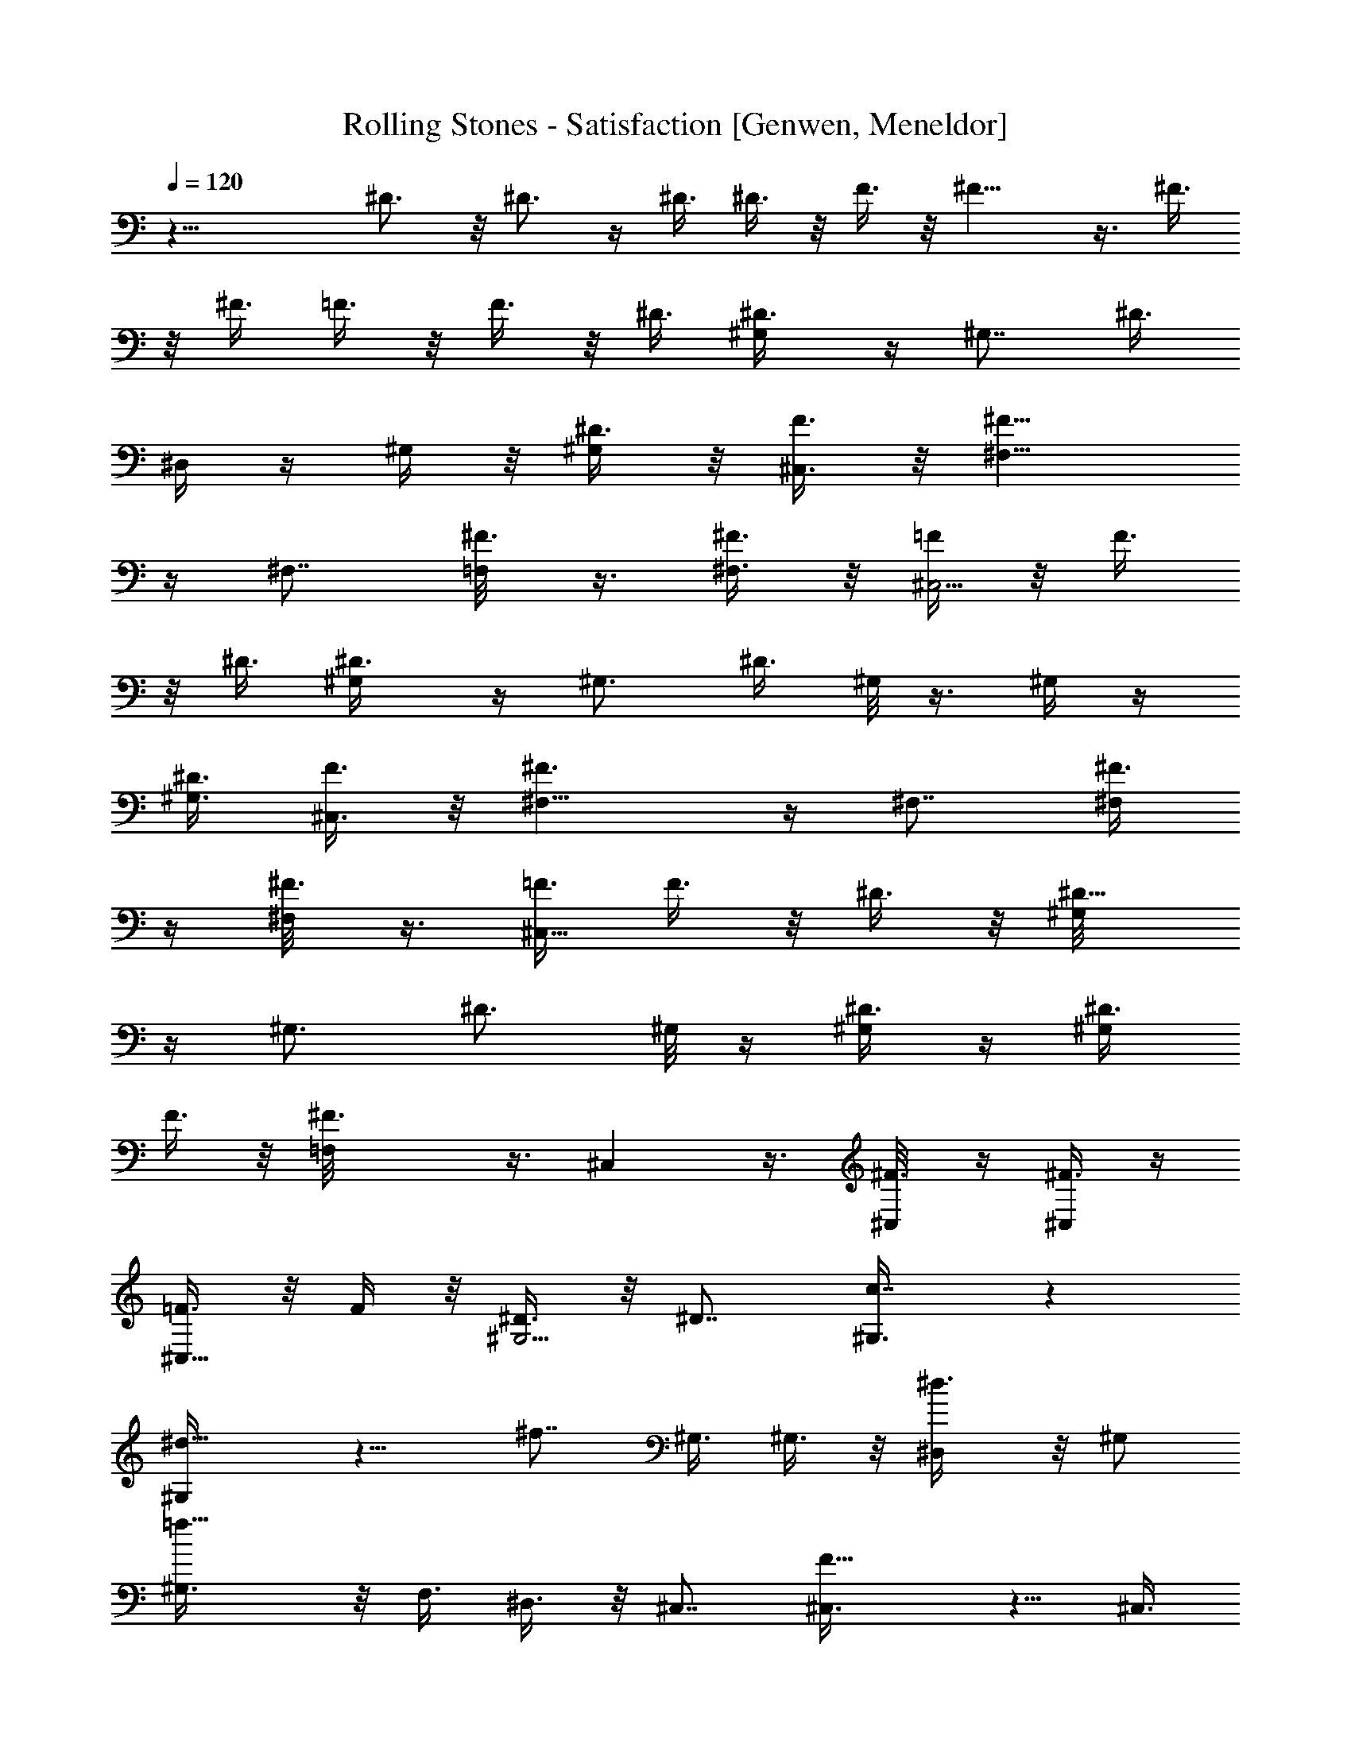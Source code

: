 X: 1
T: Rolling Stones - Satisfaction [Genwen, Meneldor]
N: Prim Reapers, Meneldor
L: 1/4
Q: 120
K: C
z29/8 ^D3/4 z/8 ^D3/4 z/4 ^D3/8 ^D3/8 z/8 F3/8 z/8 ^F11/8 z3/8 ^F3/8
z/8 ^F3/8 =F3/8 z/8 F3/8 z/8 ^D3/8 [^D3/4^G,/4] z/4 [^G,7/8z/2] ^D3/8
^D,/4 z/4 ^G,/4 z/8 [^D3/8^G,/2] z/8 [F3/8^C,3/8] z/8 [^F11/8^F,5/8]
z/4 ^F,7/8 [^F3/8=F,/8] z3/8 [^F3/8^F,3/8] z/8 [=F/4^C,5/4] z/8 F3/8
z/8 ^D3/8 [^D3/4^G,/4] z/4 [^G,3/4z/2] ^D3/8 ^G,/8 z3/8 ^G,/4 z/4
[^D3/8^G,3/8] [F3/8^C,3/8] z/8 [^F3/2^F,5/8] z/4 ^F,7/8 [^F3/8^F,/4]
z/4 [^F3/8^F,/8] z3/8 [=F3/8^C,11/8] F3/8 z/8 ^D3/8 z/8 [^D5/8^G,/8]
z/4 [^G,3/4z/2] [^D3/4z/2] ^G,/8 z/4 [^D3/8^G,/4] z/4 [^D3/8^G,/2]
F3/8 z/8 [^F3/2=F,/8] z3/8 ^C, z3/8 [^F3/8^C,/8] z/4 [^F3/8^C,/4] z/4
[=F3/8^C,5/8] z/8 F/4 z/8 [^D3/8^G,5/4] z/8 ^D7/8 [c7/8^G,3/8] z
[^d9/8^G,/4] z9/8 [^f7/8z/2] ^G,3/8 ^G,3/8 z/8 [^d3/4^D,/4] z/8 ^G,/2
[=f11/8^G,3/8] z/8 F,3/8 ^D,3/8 z/8 ^C,7/8 [F9/8^C,3/8] z5/8 ^C,3/8
[^G9/8^C,3/8] z/8 ^C,7/8 [B7/8z/2] F,3/8 [^C,3/4^F,/2] [^G3/8=G,3/8]
z/8 [^A7/8^C,3/8^G,3/8] [=F,3/8^A,5/8] z/8 [^G,3/8^C,/2] z/8
[F,/4^D,/4] z/8 ^G,7/8 [c7/8^G,3/4^D3/4] z/4 [^G,3/8^D3/8^F3/8]
[^d9/8^G,3/8^D3/8^F3/8=C,3/8] z/8 [^G,3/8^D3/8^F3/8] z/8
[^G,3/8^D3/8^F3/8] [^f7/8^G,/2^D3/4^F3/4] ^G,/2 [^G,/4^D/4^F/4^D,/4]
z/8 [^d3/8^D,3/8] z/8 [=f7/8F,3/8^G,3/8] [^G,3/8^D,3/8] z/8 F,3/8 z/8
^D,3/8 ^C,7/8 z/8 [=F^G,3/8^C,3/8] [^G,3/8^C,3/8] z/8 [^G,3/8^C,3/8]
z/8 [^GF,/4^C,/4] z/8 ^G,/2 z3/8 [B7/8z/2] ^G,/2 [^C,3/8^G,3/8^C3/8]
[^G3/4^C,3/8] z/8 [F,3/8^C,3/8] z/8 [^G3/8f3/8^G,3/8^C,3/8]
[^G3/8f3/8] z/8 [B11/8^C,/4] z/4 ^G,3/8 [^G,3/8z/4] ^D,/4
[^F3/8=C3/8=G,3/8^G,/4] z5/8 [=G,3/8C3/8=F3/8] z/8
[^A3/8^F3/8C3/8G,3/8^G,/4] z/8 B3/8 z/8 [^c11/8z/2] ^D,3/8
[^D,5/8z/2] [F,3/8^A,/4] z/4 ^G,/4 z/8 [^A,/4^D,3/4] ^G,/8 z/8
[^A3/8F,3/8] [=c3/8^G,3/8] z/8 [^d11/8^A,3/8] z/8 ^G,3/8 [^G,3/8z/4]
^D,/4 [^F3/8C3/8=G,3/8^G,/4] z5/8 [=G,3/8C3/8^D3/8] z/8
[^c3/8^F3/8C3/8G,3/8^G,/4] z/4 ^d/4 z/8 f/4 ^d/8 z/8 [^c7/8^C,3/8]
^C,/2 [F,3/8^C,/4] z/4 ^G,3/8 [^A,/4^C,/2] ^G,/4 [f3/8F,3/8^C,/4] z/4
[^g5/8^G,7/8] z/4 [b3/4^G,] z/8 [^g7/8z/2] ^G,/8 z/4 [^G,z/2] ^D3/8
z/8 [=F3/8^C,3/8] [^F3/2^F,11/8] ^F,/4 z/4 [^F3/8^F,/8] z3/8
[f/4^F/4^F,3/8] z/8 [^g9/8=F3/8^C,3/4] z/8 F3/8 [^D3/8^C,/2] z/8
[b3/4^D3/4^G,] z/8 [^g7/8^D/2] ^G,/8 z3/8 ^G,/8 z/4 [^D3/8^G,/2] z/8
[F3/8^C,/8] z3/8 [^F11/8^F,5/4] ^F,/4 z/4 [^F3/8^F,/8] z3/8
[^f3/8^F3/8^F,3/8] [^g/2=F3/8^C,11/8] z/8 F3/8 z/8 ^D3/8
[^g3/4^D3/4^G,/8] z3/8 [^G,3/4z/2] [^f5/8^D3/8] ^G,/8 z3/8
[^g3/8^G,/4] z/8 [^g3/8^D3/8^G,/2] z/8 [^f3/8F3/8^C,/8] z3/8
[^g5/4^F11/8^F,5/8] z/4 ^F,7/8 [^F3/8=F,/8] z3/8 [^g3/8^F3/8^F,3/8]
z/8 [^g3/8=F/4^C,5/8] z/8 F3/8 z/8 [^D3/8^C,3/8] [^g3/4^D3/4^G,/4]
z/4 [^G,7/8z/2] [^g3/8^D3/8] [^f3/8=G,/8] z3/8 [^g3/4^G,/4] z/4
[^D/4^G,3/8] z/8 [^f3/8F3/8^C,/8] z3/8 [^g9/8^F11/8^F,5/8] z/4
[^F,7/8z/2] ^f3/8 [^g9/8^F3/8^F,/4] z/4 [^F3/8^F,/8] z3/8
[=F3/8^C,11/8] [^g3/8F3/8] z/8 [^f3/8^D3/8] z/8 [^g3/8^D5/8^G,/8] z/4
[^f3/8^G,7/8] z/8 [^g3/4^D3/8] z/8 ^G,/8 z/4 [^g3/4^G,/4] z/4
[^D3/8^G,3/8] [^f3/8F3/8^C,3/8] z/8 [^g11/8^F3/2^F,5/8] z/4 ^F,7/8
z/8 [=f3/8^F3/8=F,/8] z/4 [^f3/4^F3/8^F,3/8] z/8 [=F3/8^C,5/8] z/8
[^g/4F/4] z/8 [^f3/8^D/2^C,/2] z/8 [^g3/4^D3/4^G,/8] z/4 [^G,z/2]
[^g3/4^D3/8] z/8 ^G,/8 z/4 [^g3/4^G,z/2] ^D3/8 z/8 [^f3/8F3/8^C,/8]
z/4 [^g3/4^F3/2^F,5/8] z3/8 [^f3/8^F,3/4] z/2 [^f3/8^F3/8=F,/8] z/4
[^g3/4^F3/8^F,3/8] z/8 [=F3/8^C,11/8] z/8 [^f3/8F3/8] [=f3/8^D/2] z/8
[^g3/4^D3/4^G,/8] z3/8 [^G,3/4z3/8] [^g3/8^D/2] z/8 [^f3/8^G,/8] z3/8
[^g5/8^G,7/8z3/8] ^D3/8 z/8 [^f3/8F3/8^C,/8] z/4 [^g3/4^F3/2^F,5/8]
z3/8 [^f3/8^F,7/8] z/2 [^F3/8^F,/4] z/4 [^f3/8^F3/8^F,3/8]
[^g9/8=F3/8^C,3/4] z/8 F3/8 z/8 [^D3/8^C,3/8] [b3/4^D3/4^G,/4] z/4
[^G,7/8z3/8] [^g7/8^D/2] ^G,/4 z/4 ^G,/4 z/8 [^D3/8^G,/2] z/8
[F3/8^C,/8] z3/8 [^F11/8^F,5/8] z/4 ^F,7/8 [^d3/8^F3/8^C,/4] z/4
[^f3/8^F3/8^F,3/8] [^g9/8=F3/8^C,11/8] z/8 F3/8 z/8 ^D3/8
[^g7/8^D/2^G,] z5 ^a3/8 z/8 ^g5/8 z/4 ^f/2 [^D5/8^G,/8] ^g/4
[^f/4^G,7/8] [^d9/8z/4] [^D9/8z3/8] =G,/8 z3/8 ^G,/4 z/4
[^D3/8^G,3/8] [F3/8^C,3/8] z/8 [^F3/2^F,5/8] z/4 [^F,7/8z/2]
[b3/4z/2] [^F/4^F,/8] z/4 [b3/8^F3/8^F,/8] z3/8 [^g3/4=F3/8^C,11/8]
F3/8 z/8 [^f3/8^D3/8] z/8 [^d7/8^D3/4^G,/8] z/4 [^G,7/8z/2]
[^D9/8z/2] ^G,/8 z/4 [^G,z/2] ^D3/8 z/8 [F/4^C,3/8] z/8 [^F3/2^F,5/8]
z/4 ^F,7/8 z/8 [^F3/8=F,/8] z/4 [^F3/8^F,3/8] z/8 [=F3/8^C,7/8] z/8
F3/8 [^D3/8^G,5/4] z/8 ^D7/8 [=c7/8^G,/4] z9/8 [^d9/8^G,/4] z9/8
[^f7/8z/2] [^D,/2z3/8] ^G,3/8 z/8 [^d3/4z/2] ^G,3/8 [=f11/8^G,/2]
=F,3/8 [^D,3/8^G,3/8] z/8 ^C,7/8 [F9/8^C,/4] z3/4 ^C,3/8 [^G9/8^C,/4]
z/4 ^C,7/8 [B7/8z/2] [^G,/2z3/8] [^C,3/4z/2] ^G3/8 z/8 [^A7/8^C,3/8]
[F,3/8^C,/2] z/8 ^G,3/8 z/8 [F,3/8^C,/4] z/8 ^G,7/8 z/8
[c7/8^G,5/8^D5/8] z/4 [^G,3/8^D3/8^F3/8] [^d9/8^G,3/8^D3/8^F3/8] z/8
[^G,3/8^D3/8^F3/8] z/8 [^G,3/8^D3/8^F3/8] [^f7/8^G,3/4^D3/4^F3/4z/2]
=C,3/8 z/8 [^G,3/8^D3/8^F3/8^D,3/8] [^d3/8^D,3/8] z/8
[=f7/8F,3/8C,/2] z/8 [^G,/4^D,/4] z/8 F,3/8 z/8 ^D,3/8 ^C,7/8 z/8
[=F^G,3/8^C,3/8] [^G,3/8^C,3/8] z/8 [^G,3/8^C,3/8] z/8 [^GF,3/8^C,/4]
z/8 ^G,/2 z/2 [B7/8z3/8] ^C,/2 [^C,3/8^G,3/8^C3/8] [^G3/4^C,3/8^G,/4]
z/4 [F,3/8^C,/2] z/8 [^G3/8f3/8^G,3/8^C,3/8] [^G3/8f3/8^G,/2] z/8
[B11/8^C,/4] z/4 ^G,3/8 ^G,3/8 z/8 [^F3/8=C3/8=G,3/8^G,/4] z5/8
[=G,3/8C3/8=F3/8] z/8 [^A3/8^F3/8C3/8G,3/8=C,/4] z/8 B3/8 z/8
[^c11/8z/2] ^D,3/8 [^D,5/8z/2] [F,3/8^C,/4] z/4 ^G,3/8 [^A,/4^D,/2]
^G,/4 [^A3/8F,3/8^C,/4] z/4 [=c/4^G,/4] z/8 [^d11/8^A,3/8] z/8 ^G,3/8
^G,3/8 ^D,/8 [^F3/8C3/8=G,3/8^G,/4] z5/8 [=G,3/8C3/8^D3/8] z/8
[^c3/8^F3/8C3/8G,3/8^G,/4] z/4 ^d3/8 f/4 ^d/4 [^c7/8^C,3/8] z/8
^C,3/8 [F,3/8^C,/4] z/4 ^G,3/8 [^A,/4^C,/2] ^G,/4 [f3/8F,3/8^C,/4]
z/4 [^g3/4^G,7/8] z/8 [b3/4^G,] z/8 [^g7/8z/2] ^G,/8 z3/8 ^G,/8 z/4
[^D3/8^G,/2] z/8 [=F3/8^C,3/8] [^F3/2^F,11/8] ^F,/4 z/4 [^F3/8^F,/8]
z3/8 [f3/8^F3/8^F,/8] z/4 [^g9/8=F3/8^C,11/8] z/8 F3/8 z/8 ^D/4 z/8
[b3/4^D3/4^G,7/8] z/8 [^g7/8^D/2^G,/4] z/4 ^G,/8 z3/8 ^G,/4 z/8
[^D3/8^G,/2] z/8 [F3/8^C,3/8] z/8 [^F11/8^F,11/8] z3/8 [^F3/8^F,/8]
z3/8 [^f3/8^F3/8^F,/8] z/4 [^g/2=F3/8^C,11/8] z/8 F3/8 z/8 ^D3/8
[^g3/4^D3/4^G,/4] z/4 [^G,7/8z/2] [^f5/8^D3/8] ^D,/4 z/4
[^g3/8^G,7/8] z/8 [^g/4^D/4] z/8 [^f3/8F3/8^C,/8] z3/8
[^g5/4^F11/8^F,5/8] z/4 ^F,7/8 [^F3/8=F,/8] z3/8 [^g3/8^F3/8^F,3/8]
z/8 [^g3/8=F3/8^C,5/8] F3/8 z/8 [^D3/8^C,/2] z/8 [^g5/8^D5/8^G,/8]
z/4 [^G,7/8z/2] [^g3/8^D3/8] [^f3/8^G,/4] z/4 [^g3/4^G,7/8z/2] ^D3/8
[^f3/8F3/8^C,3/8] z/8 [^g3/4^F3/2^F,5/8] z/4 [^d/2^F,7/8] z/2
[^F/4^F,/8] z/4 [^F3/8^F,3/8] z/8 [=F3/8^C,5/8] [^g3/8F3/8] z/8
[^f3/8^D3/8^C,/2] z/8 [^g3/4^D3/4^G,/8] z/4 [^G,z/2] [^g3/8^D3/8] z/8
[^f3/8^D,/4] z/8 [^g3/4^G,z/2] ^D3/8 z/8 [^f/4F/4^C,3/8] z/8
[^g11/8^F3/2^F,5/8] z/4 ^F, [^F3/8^C,/4] z/8 [^f3/8^F3/8^F,/4] z/4
[^g9/8=F3/8^C,11/8] z/8 F3/8 ^D/2 [^g3/4^D3/4^G,/8] z3/8 [^G,7/8z3/8]
[^g3/8^D/2] z/8 [^f3/8^D,/4] z/8 [^g3/4^G,/4] z/4 [^D3/8^G,/2] z/8
[^f3/8F3/8^C,/8] z/4 [^g3/8^F3/2^F,5/8] z/8 ^g3/8 z/8 [^f3/8^F,7/8]
z/2 [^f3/8^F3/8^C,/4] z/4 [^g5/8^F/4^F,/8] z/4 [=F3/8^C,11/8] z/8
F3/8 [=f3/8^D/2] z/8 [^g3/4^D3/4^G,/8] z3/8 [^G,3/4z3/8] [^g3/8^D/2]
z/8 [^f3/8^G,/8] z3/8 [^g5/8^G,7/8z3/8] ^D3/8 z/8 [^f3/8F3/8^C,/8]
z3/8 [^g^F11/8^F,5/8] z/4 ^F,7/8 [^F3/8^C,/4] z/4 [^f3/8^F3/8^F,/8]
z/4 [^g9/8=F3/8^C,11/8] z/8 F3/8 z/8 ^D3/8 [b3/4^D3/4^G,/4] z/4
[^G,7/8z/2] [^g7/8^D3/8] ^D,/4 z/4 [^G,7/8z3/8] ^D3/8 z/8
[F3/8^C,3/8] z/8 [^F11/8^F,5/8] z/4 ^F,7/8 [^d3/8^F3/8=F,/8] z3/8
[^f3/8^F3/8^F,/8] z3/8 [^g=F/4^C,5/4] z/8 F3/8 z/8 ^D3/8
[^g7/8^D/2^G,/4] z21/4 ^a3/8 z/8 ^g3/4 z/8 ^f/2 [^D5/8^G,/8] ^g/4
[^f/4^G,7/8] [^d9/8z/4] [^D9/8z/2] =G,/8 z/4 [^G,7/8z/2] ^D3/8
[F3/8^C,3/8] z/8 [^F3/2^F,5/8] z/4 [^F,7/8z/2] [b3/4z/2] [^F3/8^F,/8]
z/4 [b3/8^F3/8^F,/8] z3/8 [^g3/4=F3/8^C,11/8] z/8 F/4 z/8
[^f3/8^D3/8] z/8 [^d7/8^D3/4^G,/8] z/4 [^G,7/8z/2] [^D9/8z/2] =G,/8
z/4 ^G,/4 z/4 [^D3/8^G,/2] z/8 [F3/8^C,/8] z/4 [^F3/2^F,5/8] z3/8
^F,3/4 z/8 [^F3/8=F,/8] z/4 [^F3/8^F,3/8] z/8 [=F3/8^C,5/8] z/8 F3/8
[^D3/8^G,5/4] z/8 ^D7/8 [=c7/8^G,/4] z9/8 [^d9/8^G,3/8] z [^f7/8z/2]
^G,/4 z/8 ^G,3/8 z/8 [^d3/4z/2] ^G,3/8 [=f11/8^G,3/8] z/8 =F,3/8 z/8
[^D,/4^G,/4] z/8 ^C,7/8 [F9/8^C,3/8] z5/8 ^C,3/8 [^G9/8^C,3/8] z/8
^C,7/8 [B7/8z/2] ^C,3/8 z/8 [^C,5/8z3/8] [^G3/8^G,/4] z/4
[^A7/8^C,/2z3/8] [F,3/8z/8] ^C,/4 z/8 ^G,3/8 z/8 [F,3/8^G,/4] z/8
^G,7/8 z/8 [c7/8^G,5/8^D5/8] z/4 [^G,3/8^D3/8^F3/8] z/8
[^d^G,/4^D/4^F/4] z/8 [^G,3/8^D3/8^F3/8] z/8 [^G,3/8^D3/8^F3/8]
[^f7/8^G,3/4^D3/4^F3/4z/2] ^D,/2 [^G,3/8^D3/8^F3/8] [^d3/8^D,3/8] z/8
[=f7/8F,3/8^G,3/8] z/8 ^G,3/8 F,3/8 z/8 [^D,3/8^G,/4] z/4 ^C,3/4 z/8
[=F9/8^G,3/8^C,3/8] [^G,3/8^C,3/8] z/8 [^G,3/8^C,3/8] z/8
[^GF,3/8^C,/4] z/8 ^G,/2 z/2 [B7/8z3/8] ^C,3/8 z/8
[^C,3/8^G,3/8^C3/8] z/8 [^G5/8^C,/4] z/8 [F,3/8^C,3/8] z/8
[^G3/8f3/8^G,3/8^C,/4] z/8 [^G3/8f3/8] z/8 [B11/8^C,/4] z/4 ^G,3/8
[^G,3/8z/4] ^D,/4 [^F3/8=C3/8=G,3/8^G,/4] z5/8 [=G,3/8C3/8=F3/8] z/8
[^A3/8^F3/8C3/8G,3/8^G,/4] z/4 B/4 z/8 [^c11/8z/2] ^D,3/8 ^D,3/8 z/8
[F,3/8^A,3/8] z/8 ^G,3/8 [^A,/4^D,/2] ^G,/4 [^A3/8F,3/8=G,3/8] z/8
[=c3/8^G,3/8] [^d11/8^A,3/8] z/8 ^G,/2 ^G,/4 z/8 [^F/2C/2=G,/2^G,3/8]
z/2 [=G,3/8C3/8^D3/8] z/8 [^c3/8^F3/8C3/8G,3/8^G,/4] z/4 ^d3/8 f/4
^d/4 [^c7/8^C,3/8] z/8 [^C,/2z3/8] [F,3/8^G,3/8] z/8 ^G,3/8 z/8
[^A,/8^C,3/8] ^G,/4 [f3/8F,/2] z/8 [^g3/4^G,3/8^F,3/8] ^G,/2
[b3/4^G,] z/8 [^g7/8z/2] ^G,/8 z3/8 [^G,7/8z3/8] ^D3/8 z/8
[=F3/8^C,/8] z3/8 [^F11/8^F,5/4] ^F,/4 z/4 [^F3/8^F,/8] z3/8
[f3/8^F3/8^F,3/8] [^g9/8=F3/8^C,3/4] z/8 F3/8 z/8 [^D3/8^C,3/8]
[b3/4^D3/4^G,9/8] z/4 [^g7/8^D3/8] ^G,/8 z3/8 ^G,/4 z/8 [^D3/8^G,/2]
z/8 [F3/8^C,/8] z3/8 [^F11/8^F,11/8] z3/8 [^F3/8^F,/4] z/4
[^f3/8^F3/8^F,3/8] z/8 [^g3/8=F/4^C,5/8] z/8 F3/8 z/8 [^D3/8^C,3/8]
[^g3/4^D3/4^G,/4] z/4 [^G,7/8z/2] [^f3/4^D3/8] ^D,3/8 z/8
[^g3/8^G,7/8] z/8 [^g3/8^D3/8] [^f3/8F3/8^C,/8] z3/8
[^g11/8^F3/2^F,5/8] z/4 ^F,7/8 [^F3/8^F,/4] z/4 [^g3/8^F3/8^F,3/8]
z/8 [^g3/8=F3/8^C,5/8] F3/8 z/8 [^D3/8^C,/2] z/8 [^g5/8^D5/8^G,/8]
z/4 [^G,7/8z/2] [^g3/8^D3/8] z/8 [^f/4^G,/8] z/4 [^g3/4^G,/4] z/4
[^D3/8^G,3/8] [^f3/8F3/8^C,3/8] z/8 [^g9/8^F3/2^F,5/8] z/4
[^F,7/8z/2] ^f3/8 z/8 [^g^F3/8^F,/8] z/4 [^F3/8^F,3/8] z/8
[=F3/8^C,11/8] z/8 [^g/4F/4] z/8 [^f3/8^D/2] z/8 [^g3/8^D3/4^G,/8]
z/4 [^f3/8^G,7/8] z/8 [^g3/4^D3/8] z/8 =G,/8 z/4 [^g3/4^G,/4] z/4
[^D3/8^G,/2] z/8 [^f3/8F3/8^C,/8] z/4 [^g11/8^F3/2^F,5/8] z3/8 ^F,7/8
[=f3/8^F3/8^C,/4] z/8 [^f3/4^F3/8^F,/4] z/4 [=F3/8^C,11/8] z/8
[^g3/8F3/8] [^f3/8^D/2] z/8 [^g3/4^D3/4^G,/8] z3/8 [^G,3/4z3/8]
[^g3/4^D/2] ^G,/8 z3/8 [^g5/8^G,7/8z3/8] ^D3/8 z/8 [^f3/8F3/8^C,/8]
z/4 [^g3/4^F3/2^F,5/8] z3/8 [^f3/8^F,7/8] z/2 [^f3/8^F3/8^C,/4] z/4
[^g5/8^F3/8^F,/8] z/4 [=F3/8^C,3/4] z/8 [^f3/8F3/8] z/8
[=f/4^D3/8^C,3/8] z/8 [^g3/4^D3/4^G,/8] z3/8 [^G,3/4z3/8] [^g3/8^D/2]
z/8 [^f3/8^G,/8] z3/8 [^g3/4^G,7/8z3/8] ^D3/8 z/8 [^f3/8F3/8^C,/8]
z3/8 [^g5/8^F11/8^F,5/8] z/4 [^f3/8^F,7/8] z/2 [^F3/8^C,/4] z/4
[^f3/8^F3/8^F,/8] z/4 [^g9/8=F3/8^C,3/4] z/8 F3/8 z/8 [^D3/8^C,3/8]
[b3/4^D3/4^G,/4] z/4 [^G,7/8z/2] [^g7/8^D3/8] ^G,/4 z/4 [^G,7/8z/2]
^D/4 z/8 [F3/8^C,3/8] z/8 [^F11/8^F,/2] z3/8 ^F,3/4 z/8
[^d3/8^F3/8^F,/8] z3/8 [^f3/8^F3/8^F,3/8] z/8 [^g=F3/8^C,5/8] F3/8
z/8 [^D3/8^C,/2] z/8 [^g7/8^D3/8^G,/8] z21/4 ^a3/8 z/8 ^g3/4 z/8 ^f/2
[^D3/4^G,/8] z/8 ^g/8 [^f/4^G,7/8] [^d9/8z/4] [^D9/8z/2] =G,/8 z/4
[^G,z/2] ^D3/8 z/8 [F/4^C,3/8] z/8 [^F3/2^F,5/8] z/4 [^F,z/2]
[b3/4z/2] [^F3/8^F,/8] z/4 [b3/8^F3/8^F,3/8] z/8 [^g3/4=F3/8^C,11/8]
z/8 F3/8 [^f3/8^D3/8] z/8 [^d7/8^D3/4^G,/8] z3/8 [^G,3/4z3/8]
[^D9/8z/2] ^G,/8 z/4 ^G,/4 z/4 [^D3/8^G,/2] z/8 [F3/8^C,7/8]
[^F3/2z/2] ^C,5/4 z/8 [^F3/8^C,/8] z3/8 [b/4^F/4^C,/8] z/4
[^g9/8=F3/8^C,3/4] z/8 F3/8 [^D3/8^C,/2] z/8 [c'3/4^D3/4^G,/4] z/4
[^G,7/8z3/8] [^g7/8^D/2] ^D,/4 z/4 [^G,7/8z3/8] ^D3/8 z/8 [F3/8^C,/8]
z3/8 [^F11/8^F,/2] z3/8 ^F,7/8 [^F3/8=F,/8] z3/8 [b3/8^F3/8^F,/8] z/4
[^g11/8=F3/8^C,11/8] z/8 F3/8 z/8 ^D3/8 [c'3/4^D3/4^G,/8] z3/8
[^G,3/4z/2] [^g7/8^D3/8] ^G,/8 z3/8 ^G,/4 z/8 [^D3/8^G,/2] z/8
[F3/8^C,3/8] z/8 [^F11/8^F,5/8] z/4 ^F,7/8 [^F3/8^C,/4] z/4
[b3/8^F3/8^F,3/8] z/8 [^g5/4=F/4^C,5/8] z/8 F3/8 z/8 [^D3/8^C,3/8]
[c'3/4^D3/4^G,/4] z/4 [^G,7/8z/2] [^g7/8^D3/8] ^D,3/8 z/8 [^G,7/8z/2]
^D3/8 [F3/8^C,3/8] z/8 [^F3/2^F,5/8] z/4 ^F,7/8 [^F3/8^F,/8] z3/8
[b3/8^F3/8^F,/8] z3/8 [^g5/4=F3/8^C,5/8] F3/8 z/8 [^D3/8^C,/2] 
